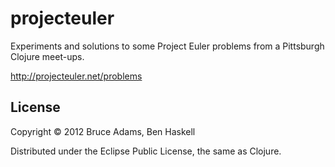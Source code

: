 * projecteuler

Experiments and solutions to some Project Euler problems from a
Pittsburgh Clojure meet-ups.

http://projecteuler.net/problems

** License

Copyright © 2012 Bruce Adams, Ben Haskell

Distributed under the Eclipse Public License, the same as Clojure.
